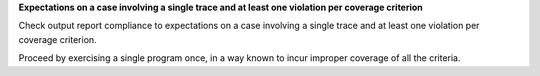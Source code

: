 **Expectations on a case involving a single trace and at least one violation per coverage criterion**

Check output report compliance to expectations on a case involving a single
trace and at least one violation per coverage criterion.

Proceed by exercising a single program once, in a way known to incur improper
coverage of all the criteria.
